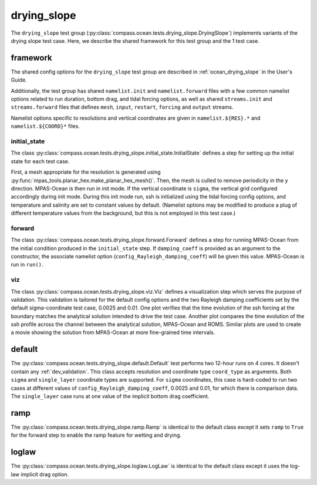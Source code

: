 .. _dev_ocean_drying_slope:

drying_slope
============

The ``drying_slope`` test group
(:py:class:`compass.ocean.tests.drying_slope.DryingSlope`)
implements variants of the drying slope test case.  Here,
we describe the shared framework for this test group and the 1 test case.

.. _dev_ocean_drying_slope_framework:

framework
---------

The shared config options for the ``drying_slope`` test group are described
in :ref:`ocean_drying_slope` in the User's Guide.

Additionally, the test group has shared ``namelist.init`` and 
``namelist.forward`` files with a few common namelist options related to run
duration, bottom drag, and tidal forcing options, as well as shared
``streams.init`` and ``streams.forward`` files that defines ``mesh``, ``input``,
``restart``, ``forcing`` and ``output`` streams.

Namelist options specific to resolutions and vertical coordinates are given in
``namelist.${RES}.*`` and ``namelist.${COORD}*`` files.

initial_state
~~~~~~~~~~~~~

The class
:py:class:`compass.ocean.tests.drying_slope.initial_state.InitialState`
defines a step for setting up the initial state for each test case.

First, a mesh appropriate for the resolution is generated using
:py:func:`mpas_tools.planar_hex.make_planar_hex_mesh()`.  Then, the mesh is
culled to remove periodicity in the y direction. MPAS-Ocean is then run in init
mode. If the vertical coordinate is ``sigma``, the vertical grid configured
accordingly during init mode. During this init mode run, ssh is initialized
using the tidal forcing config options, and temperature and salinity are set
to constant values by default. (Namelist options may be modified to produce a
plug of different temperature values from the background, but this is not
employed in this test case.)

forward
~~~~~~~

The class :py:class:`compass.ocean.tests.drying_slope.forward.Forward`
defines a step for running MPAS-Ocean from the initial condition produced in
the ``initial_state`` step. If ``damping_coeff`` is provided as an argument to 
the constructor, the associate namelist option
(``config_Rayleigh_damping_coeff``) will be given this value. MPAS-Ocean is run
in ``run()``.

viz
~~~

The class :py:class:`compass.ocean.tests.drying_slope.viz.Viz`
defines a visualization step which serves the purpose of validation. This
validation is tailored for the default config options and the two Rayleigh
damping coefficients set by the default sigma-coordinate test case, 0.0025 and
0.01. One plot verifies that the time evolution of the ssh forcing at the
boundary matches the analytical solution intended to drive the test case. 
Another plot compares the time evolution of the ssh profile across the channel
between the analytical solution, MPAS-Ocean and ROMS. Similar plots are used
to create a movie showing the solution from MPAS-Ocean at more fine-grained
time intervals. 


.. _dev_ocean_drying_slope_default:

default
-------

The :py:class:`compass.ocean.tests.drying_slope.default.Default`
test performs two 12-hour runs on 4 cores. It doesn't contain any
:ref:`dev_validation`. This class accepts resolution and coordinate type
``coord_type`` as arguments. Both ``sigma`` and ``single_layer`` coordinate
types are supported. For ``sigma`` coordinates, this case is hard-coded to run
two cases at different values of ``config_Rayleigh_damping_coeff``, 0.0025 and
0.01, for which there is comparison data. The ``single_layer`` case runs at one
value of the implicit bottom drag coefficient. 


.. _dev_ocean_drying_slope_ramp:

ramp
----

The :py:class:`compass.ocean.tests.drying_slope.ramp.Ramp` is identical to the
default class except it sets ``ramp`` to ``True`` for the forward step to enable
the ramp feature for wetting and drying.


.. _dev_ocean_drying_slope_log_law:

loglaw
------

The :py:class:`compass.ocean.tests.drying_slope.loglaw.LogLaw` is identical to the
default class except it uses the log-law implicit drag option.
